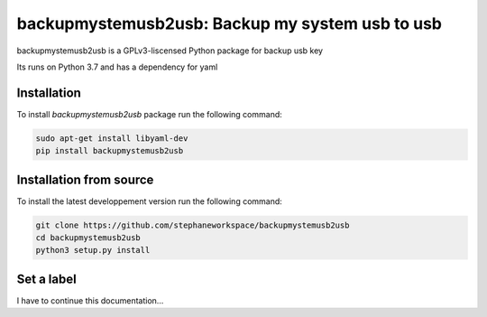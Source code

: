 backupmystemusb2usb: Backup my system usb to usb
================================================

backupmystemusb2usb is a GPLv3-liscensed Python package for backup usb key

Its runs on Python 3.7 and has a dependency for yaml

Installation
------------

To install *backupmystemusb2usb* package run the following command:

.. code-block:: bash

   sudo apt-get install libyaml-dev
   pip install backupmystemusb2usb

Installation from source
------------------------

To install the latest developpement version run the following command:

.. code-block:: bash

   git clone https://github.com/stephaneworkspace/backupmystemusb2usb
   cd backupmystemusb2usb
   python3 setup.py install

Set a label
-----------

.. code-bloc:: bashi

I have to continue this documentation...
